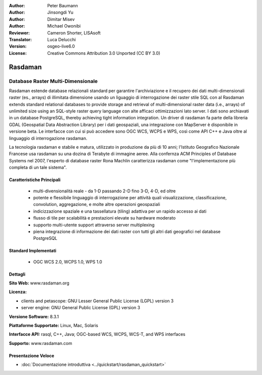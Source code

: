 :Author: Peter Baumann
:Author: Jinsongdi Yu
:Author: Dimitar Misev
:Author: Michael Owonibi
:Reviewer: Cameron Shorter, LISAsoft
:Translator: Luca Delucchi
:Version: osgeo-live6.0
:License: Creative Commons Attribution 3.0 Unported (CC BY 3.0)

.. image:: ../../images/project_logos/logo-rasdaman.png
 :scale: 100 %
 :alt: project logo
  :align: right
  :target: http://rasdaman.org

.. image:: ../../images/logos/OSGeo_incubation.png
  :scale: 100
  :alt: OSGeo Incubation Project
  :align: right
  :target: http://www.osgeo.org

Rasdaman
================================================================================

Database Raster Multi-Dimensionale
~~~~~~~~~~~~~~~~~~~~~~~~~~~~~~~~~~~~~~~~~~~~~~~~~~~~~~~~~~~~~~~~~~~~~~~~~~~~~~~~

Rasdaman estende database relazionali standard per garantire l'archiviazione e il recupero dei dati multi-dimensionali raster (es., arrays) di illimitata dimensione usando un liguaggio di interrogazione dei raster stile SQL con al
Rasdaman extends standard relational databases to provide storage and retrieval of multi-dimensional raster data (i.e., arrays) of unlimited size using an SQL-style raster query language con alte afficaci ottimizzazioni lato server. I dati sono archiavati in un database PostgreSQL, thereby achieving tight information integration. Un driver di rasdaman fa parte della libreria GDAL (Geospatial Data Abstraction Library) per i dati geospaziali, una integrazione con MapServer è disponibile in versione beta.
Le interfacce con cui si può accedere sono OGC WCS, WCPS e WPS, così come API C++ e Java oltre al linguaggio di interrogazione rasdaman.

La tecnologia rasdaman e stabile e matura,  utilizzato in produzione da più di 10 anni; l'Istituto Geografico Nazionale Francese usa rasdaman su una dozina di Terabyte di immagine aeree. Alla confernza ACM Principles of Database Systems nel 2007, l'esperto di database raster Rona Machlin caratterizza rasdaman come "l'implementazione più completa di un tale sistema".

.. image:: ../../images/screenshots/1024x768/rasdaman-collage.png
  :scale: 50 %
  :align: right

Caratteristiche Principali
--------------------------------------------------------------------------------

    * multi-divensionalità reale - da 1-D passando 2-D fino 3-D, 4-D, ed oltre
    * potente e flessibile linguaggio di interrogazione per attività quali visualizzazione, classificazione, convolution, aggregazione, e molte altre operazioni geospaziali
    * indicizzazione spaziale e una tassellatura (tiling) adattiva per un rapido accesso ai dati
    * flusso di tile per scalabilità e prestazioni elevate su hardware moderato
    * supporto multi-utente support attraverso server multiplexing
    * piena integrazione di informazione dei dati raster con tutti gli altri dati geografici nel database PostgreSQL

Standard Implementati
--------------------------------------------------------------------------------

    * OGC WCS 2.0, WCPS 1.0, WPS 1.0

Dettagli
--------------------------------------------------------------------------------

**Sito Web:** www.rasdaman.org

**Licenza:**

* clients and petascope: GNU Lesser General Public License (LGPL) version 3
* server engine: GNU General Public License (GPL) version 3

**Versione Software:** 8.3.1

**Piattaforme Supportate:** Linux, Mac, Solaris

**Interfacce API:** rasql, C++, Java; OGC-based WCS, WCPS, WCS-T, and WPS interfaces

**Supporto:**  www.rasdaman.com

Presentazione Veloce
--------------------------------------------------------------------------------

* :doc:`Documentazione introduttiva <../quickstart/rasdaman_quickstart>`


